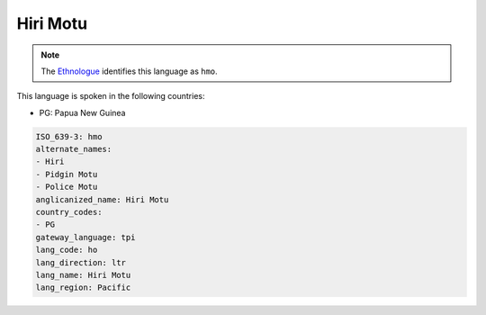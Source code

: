 .. _ho:

Hiri Motu
=========

.. note:: The `Ethnologue <https://www.ethnologue.com/language/hmo>`_ identifies this language as ``hmo``.

This language is spoken in the following countries:

* PG: Papua New Guinea

.. code-block:: yaml

    ISO_639-3: hmo
    alternate_names:
    - Hiri
    - Pidgin Motu
    - Police Motu
    anglicanized_name: Hiri Motu
    country_codes:
    - PG
    gateway_language: tpi
    lang_code: ho
    lang_direction: ltr
    lang_name: Hiri Motu
    lang_region: Pacific
    
